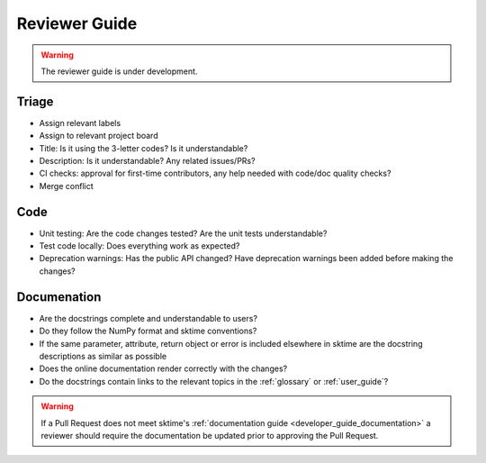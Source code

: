 .. _reviewer_guide:

==============
Reviewer Guide
==============

.. warning::

    The reviewer guide is under development.


Triage
======

* Assign relevant labels
* Assign to relevant project board
* Title: Is it using the 3-letter codes? Is it understandable?
* Description: Is it understandable? Any related issues/PRs?
* CI checks: approval for first-time contributors, any help needed with
  code/doc quality checks?
* Merge conflict

Code
====

* Unit testing: Are the code changes tested? Are the unit tests understandable?
* Test code locally: Does everything work as expected?
* Deprecation warnings: Has the public API changed? Have deprecation warnings been added before making the changes?

.. _reviewer_guide_doc:

Documenation
============

* Are the docstrings complete and understandable to users?
* Do they follow the NumPy format and sktime conventions?
* If the same parameter, attribute, return object or error is included elsewhere in sktime are the docstring descriptions
  as similar as possible
* Does the online documentation render correctly with the changes?
* Do the docstrings contain links to the relevant topics in the :ref:`glossary` or :ref:`user_guide`?

.. warning::

    If a Pull Request does not meet sktime's :ref:`documentation guide <developer_guide_documentation>`
    a reviewer should require the documentation be updated prior to approving the Pull Request.
